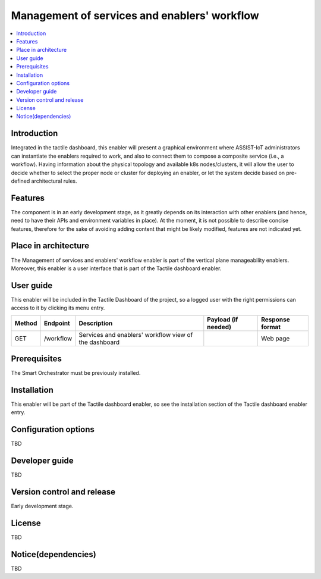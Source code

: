 .. _Μanagement of services and enablers' workflow:

#############################################
Μanagement of services and enablers' workflow
#############################################

.. contents::
  :local:
  :depth: 1

***************
Introduction
***************
Integrated in the tactile dashboard, this enabler will present a graphical environment where ASSIST-IoT administrators can instantiate the enablers required to work, and also to connect them to compose a composite service (i.e., a workflow). Having information about the physical topology and available k8s nodes/clusters, it will allow the user to decide whether to select the proper node or cluster for deploying an enabler, or let the system decide based on pre-defined architectural rules.

***************
Features
***************
The component is in an early development stage, as it greatly depends on its interaction with other enablers (and hence, need to have their APIs and environment variables in place). 
At the moment, it is not possible to describe concise features, therefore for the sake of avoiding adding content that might be likely modified, features are not indicated yet.

*********************
Place in architecture
*********************
The Management of services and enablers' workflow enabler is part of the vertical plane manageability enablers. Moreover, this enabler is a user interface that is part of the Tactile dashboard enabler.

.. figure:: ./dashboard-manageability-architecture.png
   :alt: Dashboard architecture

***************
User guide
***************
This enabler will be included in the Tactile Dashboard of the project, so a logged user with the right permissions can access to it by clicking its menu entry.

+--------+-----------+-------------------------------------------------------+---------------------+-----------------+
| Method | Endpoint  | Description                                           | Payload (if needed) | Response format |
+========+===========+=======================================================+=====================+=================+
| GET    | /workflow | Services and enablers' workflow view of the dashboard |                     | Web page        |
+--------+-----------+-------------------------------------------------------+---------------------+-----------------+

***************
Prerequisites
***************
The Smart Orchestrator must be previously installed.

***************
Installation
***************
This enabler will be part of the Tactile dashboard enabler, so see the installation section of the Tactile dashboard enabler entry.

*********************
Configuration options
*********************
TBD

***************
Developer guide
***************
TBD

***************************
Version control and release
***************************
Early development stage.

***************
License
***************
TBD

********************
Notice(dependencies)
********************
TBD